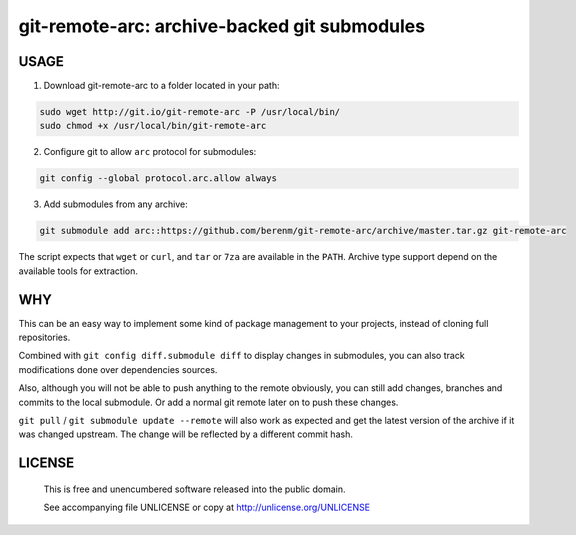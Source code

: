 ===============================================
git-remote-arc: archive-backed git submodules
===============================================
.. image:: http://img.shields.io/badge/license-UNLICENSE-brightgreen.svg?style=flat-square
    :alt: Unlicense
    :target: http://unlicense.org/UNLICENSE

USAGE
````````````````````````````
1. Download git-remote-arc to a folder located in your path:

.. code:: bash

  sudo wget http://git.io/git-remote-arc -P /usr/local/bin/
  sudo chmod +x /usr/local/bin/git-remote-arc

2. Configure git to allow ``arc`` protocol for submodules:

.. code:: bash

  git config --global protocol.arc.allow always

3. Add submodules from any archive:

.. code:: bash

  git submodule add arc::https://github.com/berenm/git-remote-arc/archive/master.tar.gz git-remote-arc

The script expects that ``wget`` or ``curl``, and ``tar`` or ``7za`` are
available in the ``PATH``. Archive type support depend on the available
tools for extraction.

WHY
````````````````````````````

This can be an easy way to implement some kind of package management to your
projects, instead of cloning full repositories.

Combined with ``git config diff.submodule diff`` to display changes in submodules,
you can also track modifications done over dependencies sources.

Also, although you will not be able to push anything to the remote obviously, you
can still add changes, branches and commits to the local submodule. Or add a normal
git remote later on to push these changes.

``git pull`` / ``git submodule update --remote`` will also work as expected and
get the latest version of the archive if it was changed upstream. The change will
be reflected by a different commit hash.

LICENSE
````````````````````````````

 This is free and unencumbered software released into the public domain.

 See accompanying file UNLICENSE or copy at http://unlicense.org/UNLICENSE
